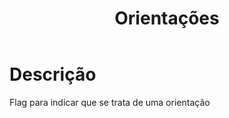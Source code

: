 :PROPERTIES:
:ID:       39f64278-760c-4e2b-8e31-a6a35c5397af
:END:
#+title: Orientações

* Descrição

Flag para indicar que se trata de uma orientação
